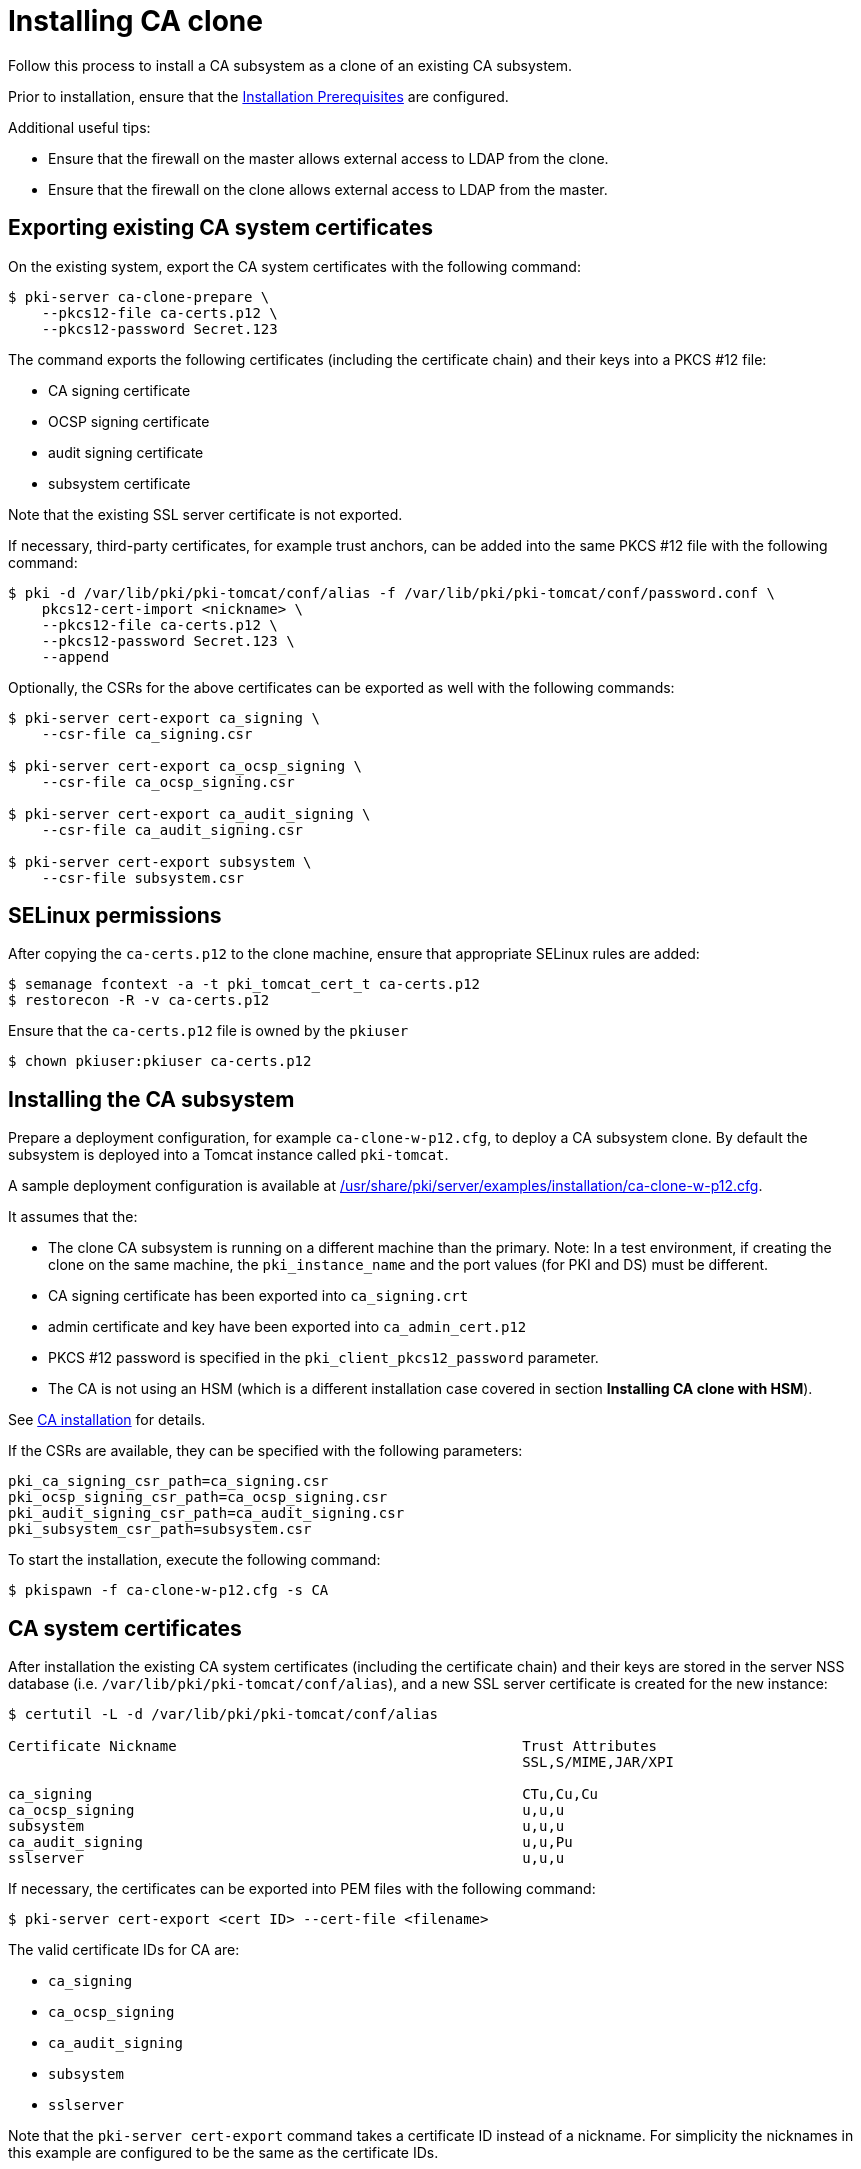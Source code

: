 :_mod-docs-content-type: PROCEDURE

[id="installing-ca-clone"]
= Installing CA clone 

Follow this process to install a CA subsystem as a clone of an existing CA subsystem.

Prior to installation, ensure that the xref:../others/installation-prerequisites.adoc[Installation Prerequisites] are configured.

Additional useful tips:

* Ensure that the firewall on the master allows external access to LDAP from the clone.
* Ensure that the firewall on the clone allows external access to LDAP from the master.

== Exporting existing CA system certificates 

On the existing system, export the CA system certificates with the following command:
[literal]
....
$ pki-server ca-clone-prepare \
    --pkcs12-file ca-certs.p12 \
    --pkcs12-password Secret.123
....

The command exports the following certificates (including the certificate chain) and their keys into a PKCS #12 file:

* CA signing certificate
* OCSP signing certificate
* audit signing certificate
* subsystem certificate

Note that the existing SSL server certificate is not exported.

If necessary, third-party certificates, for example trust anchors, can be added into the same PKCS #12 file with the following command:
[literal]
....
$ pki -d /var/lib/pki/pki-tomcat/conf/alias -f /var/lib/pki/pki-tomcat/conf/password.conf \
    pkcs12-cert-import <nickname> \
    --pkcs12-file ca-certs.p12 \
    --pkcs12-password Secret.123 \
    --append
....

Optionally, the CSRs for the above certificates can be exported as well with the following commands:
[literal]
....
$ pki-server cert-export ca_signing \
    --csr-file ca_signing.csr

$ pki-server cert-export ca_ocsp_signing \
    --csr-file ca_ocsp_signing.csr

$ pki-server cert-export ca_audit_signing \
    --csr-file ca_audit_signing.csr

$ pki-server cert-export subsystem \
    --csr-file subsystem.csr
....

== SELinux permissions 

After copying the `ca-certs.p12` to the clone machine, ensure that appropriate SELinux rules are added:
[literal]
....
$ semanage fcontext -a -t pki_tomcat_cert_t ca-certs.p12
$ restorecon -R -v ca-certs.p12
....

Ensure that the `ca-certs.p12` file is owned by the `pkiuser`
[literal]
....
$ chown pkiuser:pkiuser ca-certs.p12
....

== Installing the CA subsystem 

Prepare a deployment configuration, for example `ca-clone-w-p12.cfg`, to deploy a CA subsystem clone. By default the subsystem is deployed into a Tomcat instance called `pki-tomcat`.

A sample deployment configuration is available at xref:../../../base/server/examples/installation/ca-clone-w-p12.cfg[/usr/share/pki/server/examples/installation/ca-clone-w-p12.cfg].

It assumes that the:

* The clone CA subsystem is running on a different machine than the primary. Note: In a test environment, if creating the clone on the same machine, the `pki_instance_name` and the port values (for PKI and DS) must be different.
* CA signing certificate has been exported into `ca_signing.crt`
* admin certificate and key have been exported into `ca_admin_cert.p12`
* PKCS #12 password is specified in the `pki_client_pkcs12_password` parameter.
* The CA is not using an HSM (which is a different installation case covered in section *Installing CA clone with HSM*).

See xref:installing-ca.adoc[CA installation] for details.

If the CSRs are available, they can be specified with the following parameters:
[literal]
....
pki_ca_signing_csr_path=ca_signing.csr
pki_ocsp_signing_csr_path=ca_ocsp_signing.csr
pki_audit_signing_csr_path=ca_audit_signing.csr
pki_subsystem_csr_path=subsystem.csr
....

To start the installation, execute the following command:
[literal]
....
$ pkispawn -f ca-clone-w-p12.cfg -s CA
....

== CA system certificates 

After installation the existing CA system certificates (including the certificate chain)
and their keys are stored in the server NSS database (i.e. `/var/lib/pki/pki-tomcat/conf/alias`),
and a new SSL server certificate is created for the new instance:
[literal]
....
$ certutil -L -d /var/lib/pki/pki-tomcat/conf/alias

Certificate Nickname                                         Trust Attributes
                                                             SSL,S/MIME,JAR/XPI

ca_signing                                                   CTu,Cu,Cu
ca_ocsp_signing                                              u,u,u
subsystem                                                    u,u,u
ca_audit_signing                                             u,u,Pu
sslserver                                                    u,u,u
....

If necessary, the certificates can be exported into PEM files with the following command:
[literal]
....
$ pki-server cert-export <cert ID> --cert-file <filename>
....

The valid certificate IDs for CA are:

* `ca_signing`
* `ca_ocsp_signing`
* `ca_audit_signing`
* `subsystem`
* `sslserver`

Note that the `pki-server cert-export` command takes a certificate ID instead of a nickname. For simplicity the nicknames in this example are configured to be the same as the certificate IDs.

== Admin certificate 

To use the admin certificate, do the following.

. Import the CA signing certificate into the client NSS database:
+
[literal]
....
$ pki nss-cert-import --cert ca_signing.crt --trust CT,C,C ca_signing
....

. Import the admin certificate and key into the client NSS database (by default ~/.dogtag/nssdb) with the following command:
+
[literal]
....
$ pki pkcs12-import \
    --pkcs12 ca_admin_cert.p12 \
    --pkcs12-password Secret.123
....

. To verify that the admin certificate can be used to access the CA subsystem clone, execute the following command:
+
[literal]
....
$ pki -n caadmin ca-user-show caadmin
--------------
User "caadmin"
--------------
  User ID: caadmin
  Full name: caadmin
  Email: caadmin@example.com
  Type: adminType
  State: 1
....
